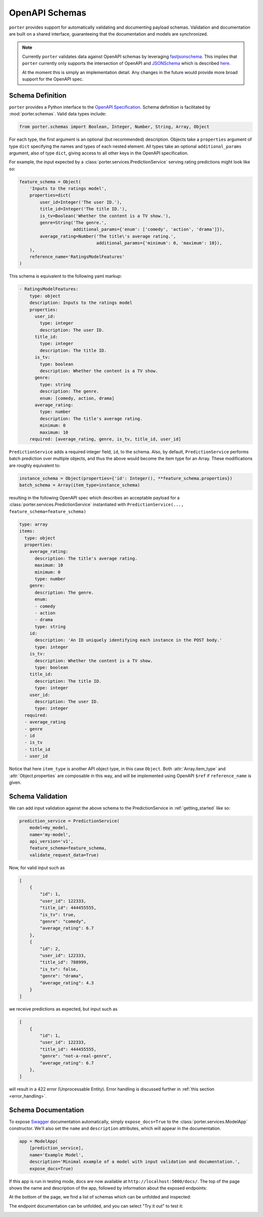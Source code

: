 .. _openapi_schemas:

OpenAPI Schemas
===============

``porter`` provides support for automatically validating and documenting payload schemas.  Validation and documentation are built on a shared interface, guaranteeing that the documentation and models are  synchronized.

.. note::

    Currently ``porter`` validates data against OpenAPI schemas by leveraging `fastjsonschema <https://github.com/horejsek/python-fastjsonschema>`_. This implies that ``porter`` currently only supports the intersection of OpenAPI and `JSONSchema <https://json-schema.org/>`_ which is described `here <https://swagger.io/docs/specification/data-models/keywords/>`_.

    At the moment this is simply an implementation detail. Any changes in the future would provide more broad support for the OpenAPI spec.

Schema Definition
-----------------

``porter`` provides a Python interface to the `OpenAPI Specification <https://swagger.io/docs/specification/about/>`_.  Schema definition is facilitated by :mod:`porter.schemas`.  Valid data types include:

.. code-block:: python

    from porter.schemas import Boolean, Integer, Number, String, Array, Object

For each type, the first argument is an optional (but recommended) description.
Objects take a ``properties`` argument of type ``dict`` specifying the names and types of each nested element.  All types take an optional ``additional_params`` argument, also of type ``dict``, giving access to all other keys in the OpenAPI specification.

For example, the input expected by a :class:`porter.services.PredictionService` serving rating predictions might look like so:

.. code-block:: python

    feature_schema = Object(
        'Inputs to the ratings model',
        properties=dict(
            user_id=Integer('The user ID.'),
            title_id=Integer('The title ID.'),
            is_tv=Boolean('Whether the content is a TV show.'),
            genre=String('The genre.',
                         additional_params={'enum': ['comedy', 'action', 'drama']}),
            average_rating=Number('The title\'s average rating.',
                                  additional_params={'minimum': 0, 'maximum': 10}),
        ),
        reference_name='RatingsModelFeatures'
    )

This schema is equivalent to the following yaml markup:

.. code-block:: yaml

    - RatingsModelFeatures:
        type: object
        description: Inputs to the ratings model
        properties:
          user_id:
            type: integer
            description: The user ID.
          title_id:
            type: integer
            description: The title ID.
          is_tv:
            type: boolean
            description: Whether the content is a TV show.
          genre:
            type: string
            description: The genre.
            enum: [comedy, action, drama]
          average_rating:
            type: number
            description: The title's average rating.
            minimum: 0
            maximum: 10
        required: [average_rating, genre, is_tv, title_id, user_id]


``PredictionService`` adds a required integer field, ``id``, to the schema.  Also, by default, ``PredictionService`` performs batch prediction over multiple objects, and thus the above would become the item type for an Array.  These modifications are roughly equivalent to:

.. code-block:: python

    instance_schema = Object(properties={'id': Integer(), **feature_schema.properties})
    batch_schema = Array(item_type=instance_schema)

resulting in the following OpenAPI spec which describes an acceptable payload for a :class:`porter.services.PredictionService` instantiated with ``PredictionService(..., feature_schema=feature_schema)``

.. code-block:: yaml

    type: array
    items:
      type: object
      properties:
        average_rating:
          description: The title's average rating.
          maximum: 10
          minimum: 0
          type: number
        genre:
          description: The genre.
          enum:
          - comedy
          - action
          - drama
          type: string
        id:
          description: 'An ID uniquely identifying each instance in the POST body.'
          type: integer
        is_tv:
          description: Whether the content is a TV show.
          type: boolean
        title_id:
          description: The title ID.
          type: integer
        user_id:
          description: The user ID.
          type: integer
      required:
      - average_rating
      - genre
      - id
      - is_tv
      - title_id
      - user_id

Notice that here ``item_type`` is another API object type, in this case ``Object``.  Both :attr:`Array.item_type` and :attr:`Object.properties` are composable in this way, and will be implemented using OpenAPI ``$ref`` if ``reference_name`` is given.



Schema Validation
-----------------

We can add input validation against the above schema to the PredictionService in :ref:`getting_started` like so:

.. code-block:: python

    prediction_service = PredictionService(
        model=my_model,
        name='my-model',
        api_version='v1',
        feature_schema=feature_schema,
        validate_request_data=True)

Now, for valid input such as

.. code-block:: json

    [
        {
            "id": 1,
            "user_id": 122333,
            "title_id": 444455555,
            "is_tv": true,
            "genre": "comedy",
            "average_rating": 6.7
        },
        {
            "id": 2,
            "user_id": 122333,
            "title_id": 788999,
            "is_tv": false,
            "genre": "drama",
            "average_rating": 4.3
        }
    ]

we receive predictions as expected, but input such as

.. code-block:: json

    [
        {
            "id": 1,
            "user_id": 122333,
            "title_id": 444455555,
            "genre": "not-a-real-genre",
            "average_rating": 6.7
        },
    ]

will result in a 422 error (Unprocessable Entity).  Error handling is discussed further in :ref:`this section <error_handling>`.


Schema Documentation
--------------------

To expose `Swagger <https://swagger.io/>`_ documentation automatically, simply ``expose_docs=True`` to the :class:`porter.services.ModelApp` constructor.  We'll also set the ``name`` and ``description`` attributes, which will appear in the documentation.

.. code-block:: python

    app = ModelApp(
        [prediction_service],
        name='Example Model',
        description='Minimal example of a model with input validation and documentation.',
        expose_docs=True)


If this app is run in testing mode, docs are now available at ``http://localhost:5000/docs/``.  The top of the page shows the name and description of the app, followed by information about the exposed endpoints:

.. image:: _static/swagger_main.png
    :width: 80%
    :alt: Auto-generated API documentation -- main interface.
    :align: center

At the bottom of the page, we find a list of schemas which can be unfolded and inspected:

.. image:: _static/swagger_schemas.png
    :width: 80%
    :alt: Auto-generated API documentation -- schema list.
    :align: center

The endpoint documentation can be unfolded, and you can select "Try it out" to test it:

.. image:: _static/swagger_tryitout.png
    :width: 80%
    :alt: Auto-generated API documentation -- "try it out" feature.
    :align: center
